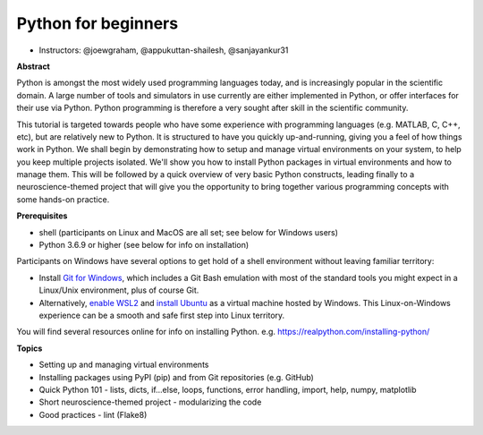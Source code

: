 Python for beginners
---------------------

- Instructors: @joewgraham, @appukuttan-shailesh, @sanjayankur31


**Abstract**


Python is amongst the most widely used programming languages today, and is increasingly popular in the scientific domain. A large number of tools and simulators in use currently are either implemented in Python, or offer interfaces for their use via Python. Python programming is therefore a very sought after skill in the scientific community.

This tutorial is targeted towards people who have some experience with programming languages (e.g. MATLAB, C, C++, etc), but are relatively new to Python. It is structured to have you quickly up-and-running, giving you a feel of how things work in Python. We shall begin by demonstrating how to setup and manage virtual environments on your system, to help you keep multiple projects isolated. We'll show you how to install Python packages in virtual environments and how to manage them. This will be followed by a quick overview of very basic Python constructs, leading finally to a neuroscience-themed project that will give you the opportunity to bring together various programming concepts with some hands-on practice. 


**Prerequisites**

* shell (participants on Linux and MacOS are all set; see below for Windows users)
* Python 3.6.9 or higher (see below for info on installation)

Participants on Windows have several options to get hold of a shell environment without leaving familiar territory:

* Install `Git for Windows <https://gitforwindows.org/>`_, which includes a Git Bash emulation with most of the standard tools you might expect in a Linux/Unix environment, plus of course Git.
* Alternatively, `enable WSL2 <https://docs.microsoft.com/en-us/windows/wsl/install-win10#install-the-windows-subsystem-for-linux>`_ and `install Ubuntu <https://www.microsoft.com/en-gb/p/ubuntu/9nblggh4msv6>`_ as a virtual machine hosted by Windows. This Linux-on-Windows experience can be a smooth and safe first step into Linux territory.

You will find several resources online for info on installing Python. e.g. https://realpython.com/installing-python/


**Topics**

* Setting up and managing virtual environments
* Installing packages using PyPI (pip) and from Git repositories (e.g. GitHub)
* Quick Python 101 - lists, dicts, if...else, loops, functions, error handling, import, help, numpy, matplotlib
* Short neuroscience-themed project - modularizing the code
* Good practices - lint (Flake8)

